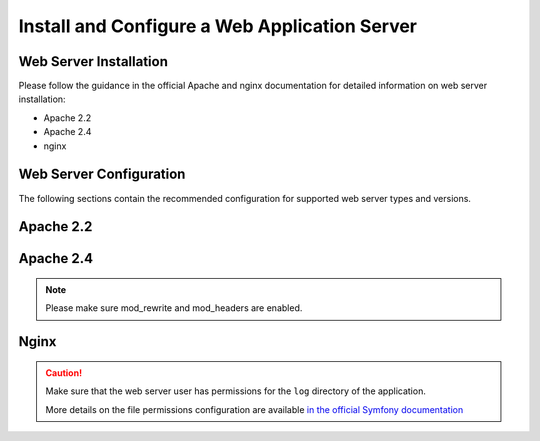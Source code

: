 .. _platform--installation--web-server-configuration:
.. _step-3-configure-the-webserver:

Install and Configure a Web Application Server
~~~~~~~~~~~~~~~~~~~~~~~~~~~~~~~~~~~~~~~~~~~~~~

Web Server Installation
^^^^^^^^^^^^^^^^^^^^^^^

Please follow the guidance in the official Apache and nginx documentation for detailed information on web server installation:

* Apache 2.2
* Apache 2.4
* nginx

.. TODO add links


Web Server Configuration
^^^^^^^^^^^^^^^^^^^^^^^^

.. begin_web_server_configuration

The following sections contain the recommended configuration for supported web server types and versions.

Apache 2.2
^^^^^^^^^^

.. code-block:: apache
    :linenos:

    <VirtualHost *:80>
        ServerName {$folder_name}.example.com

        DirectoryIndex app.php
        DocumentRoot [$folder_location]}/{$folder_name}/web
        <Directory  [$folder_location]}/{$folder_name}/web>
            # enable the .htaccess rewrites
            AllowOverride All
            Order allow,deny
            Allow from All
        </Directory>

        ErrorLog /var/log/apache2/{$folder_name}_error.log
        CustomLog /var/log/apache2/{$folder_name}_access.log combined
    </VirtualHost>

Apache 2.4
^^^^^^^^^^

.. code-block:: apache
    :linenos:

    <VirtualHost *:80>
        ServerName {$folder_name}.example.com

        DirectoryIndex app.php
        DocumentRoot [$folder_location]}/{$folder_name}/web
        <Directory  [$folder_location]}/{$folder_name}/web>
            # enable the .htaccess rewrites
            AllowOverride All
            Require all granted
        </Directory>

        ErrorLog /var/log/apache2/{$folder_name}_error.log
        CustomLog /var/log/apache2/{$folder_name}_access.log combined
    </VirtualHost>

.. note:: Please make sure mod_rewrite and mod_headers are enabled.

Nginx
^^^^^

.. code-block:: nginx
    :linenos:

    server {
        server_name {$folder_name}.example.com;
        root  [$folder_location]}/{$folder_name}/web;

        location / {
            # try to serve file directly, fallback to app.php
            try_files $uri /app.php$is_args$args;
        }

        location ~ ^/(app|app_dev|config|install)\.php(/|$) {
	    fastcgi_pass 127.0.0.1:9000;
	    # or
            # fastcgi_pass unix:/var/run/php/php7-fpm.sock;
            fastcgi_split_path_info ^(.+\.php)(/.*)$;
            include fastcgi_params;
            fastcgi_param SCRIPT_FILENAME $document_root$fastcgi_script_name;
            fastcgi_param HTTPS off;
        }
	
	location ~* ^[^(\.php)]+\.(jpg|jpeg|gif|png|ico|css|pdf|ppt|txt|bmp|rtf|js)$ {
           access_log off;
           expires 1h;
           add_header Cache-Control public;
        }

        error_log /var/log/nginx/{$folder_name}_error.log;
        access_log /var/log/nginx/{$folder_name}_access.log;
    }


.. caution::

    Make sure that the web server user has permissions for the ``log`` directory of the application.

    More details on the file permissions configuration are available
    `in the official Symfony documentation`_

.. _`in the official Symfony documentation`: http://symfony.com/doc/current/book/installation.html#book-installation-permissions
